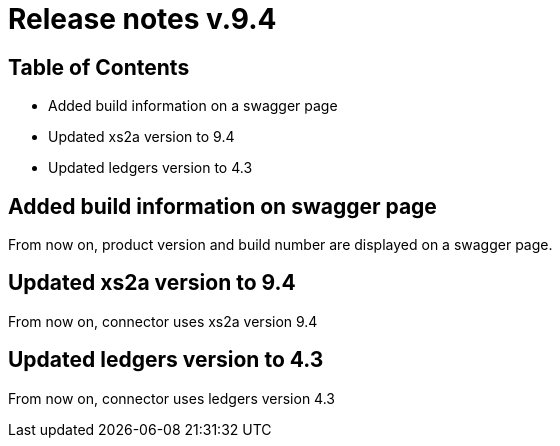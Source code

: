 = Release notes v.9.4

== Table of Contents

* Added build information on a swagger page
* Updated xs2a version to 9.4
* Updated ledgers version to 4.3

== Added build information on swagger page

From now on, product version and build number are displayed on a swagger page.

== Updated xs2a version to 9.4

From now on, connector uses xs2a version 9.4

== Updated ledgers version to 4.3

From now on, connector uses ledgers version 4.3
